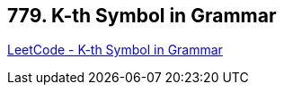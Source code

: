 == 779. K-th Symbol in Grammar

https://leetcode.com/problems/k-th-symbol-in-grammar/[LeetCode - K-th Symbol in Grammar]

